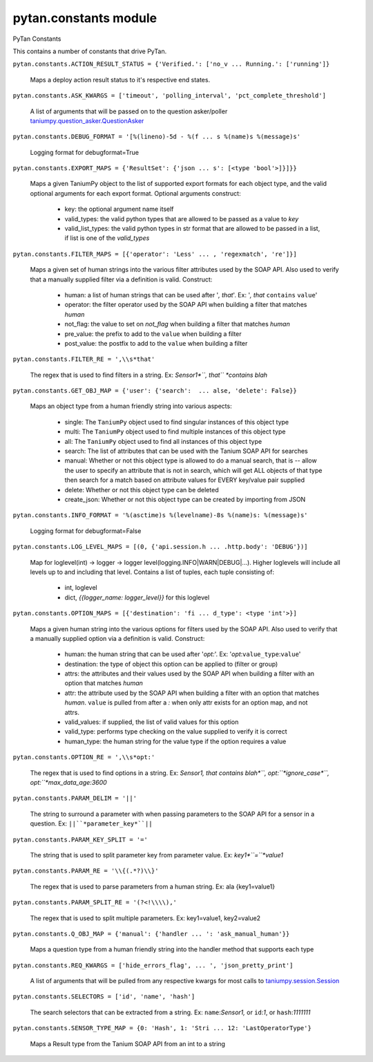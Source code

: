 
pytan.constants module
**********************

PyTan Constants

This contains a number of constants that drive PyTan.

``pytan.constants.ACTION_RESULT_STATUS = {'Verified.': ['no_v ...
Running.': ['running']}``

   Maps a deploy action result status to it's respective end states.

``pytan.constants.ASK_KWARGS = ['timeout', 'polling_interval',
'pct_complete_threshold']``

   A list of arguments that will be passed on to the question
   asker/poller `taniumpy.question_asker.QuestionAsker
   <taniumpy.question_asker#taniumpy.question_asker.QuestionAsker>`_

``pytan.constants.DEBUG_FORMAT = '[%(lineno)-5d - %(f ... s %(name)s
%(message)s'``

   Logging format for debugformat=True

``pytan.constants.EXPORT_MAPS = {'ResultSet': {'json ... s': [<type
'bool'>]}]}}``

   Maps a given TaniumPy object to the list of supported export
   formats for each object type, and the valid optional arguments for
   each export format. Optional arguments construct:
      * key: the optional argument name itself

      * valid_types: the valid python types that are allowed to be
        passed as a value to *key*

      * valid_list_types: the valid python types in str format that
        are allowed to be passed in a list, if list is one of the
        *valid_types*

``pytan.constants.FILTER_MAPS = [{'operator': 'Less' ... ,
'regexmatch', 're']}]``

   Maps a given set of human strings into the various filter
   attributes used by the SOAP API. Also used to verify that a
   manually supplied filter via a definition is valid. Construct:
      * human: a list of human strings that can be used after '*,
        that*'. Ex: '*, that* ``contains`` ``value``'

      * operator: the filter operator used by the SOAP API when
        building a filter that matches *human*

      * not_flag: the value to set on *not_flag* when building a
        filter that matches *human*

      * pre_value: the prefix to add to the ``value`` when building a
        filter

      * post_value: the postfix to add to the ``value`` when building
        a filter

``pytan.constants.FILTER_RE = ',\\s*that'``

   The regex that is used to find filters in a string. Ex:
   *Sensor1*``, that`` *contains blah*

``pytan.constants.GET_OBJ_MAP = {'user': {'search':  ... alse,
'delete': False}}``

   Maps an object type from a human friendly string into various
   aspects:
      * single: The ``TaniumPy`` object used to find singular
        instances of this object type

      * multi: The ``TaniumPy`` object used to find multiple instances
        of this object type

      * all: The ``TaniumPy`` object used to find all instances of
        this object type

      * search: The list of attributes that can be used with the
        Tanium SOAP API for searches

      * manual: Whether or not this object type is allowed to do a
        manual search, that is -- allow the user to specify an
        attribute that is not in search, which will get ALL objects of
        that type then search for a match based on attribute values
        for EVERY key/value pair supplied

      * delete: Whether or not this object type can be deleted

      * create_json: Whether or not this object type can be created by
        importing from JSON

``pytan.constants.INFO_FORMAT = '%(asctime)s %(levelname)-8s %(name)s:
%(message)s'``

   Logging format for debugformat=False

``pytan.constants.LOG_LEVEL_MAPS = [(0, {'api.session.h ...
.http.body': 'DEBUG'})]``

   Map for loglevel(int) -> logger -> logger
   level(logging.INFO|WARN|DEBUG|...). Higher loglevels will include
   all levels up to and including that level. Contains a list of
   tuples, each tuple consisting of:
      * int, loglevel

      * dict, *{{logger_name: logger_level}}* for this loglevel

``pytan.constants.OPTION_MAPS = [{'destination': 'fi ... d_type':
<type 'int'>}]``

   Maps a given human string into the various options for filters used
   by the SOAP API. Also used to verify that a manually supplied
   option via a definition is valid. Construct:
      * human: the human string that can be used after '*opt:*'. Ex:
        '*opt*:``value_type``:``value``'

      * destination: the type of object this option can be applied to
        (filter or group)

      * attrs: the attributes and their values used by the SOAP API
        when building a filter with an option that matches *human*

      * attr: the attribute used by the SOAP API when building a
        filter with an option that matches *human*. ``value`` is
        pulled from after a *:* when only attr exists for an option
        map, and not attrs.

      * valid_values: if supplied, the list of valid values for this
        option

      * valid_type: performs type checking on the value supplied to
        verify it is correct

      * human_type: the human string for the value type if the option
        requires a value

``pytan.constants.OPTION_RE = ',\\s*opt:'``

   The regex that is used to find options in a string. Ex: *Sensor1,
   that contains blah*``, opt:``*ignore_case*``,
   opt:``*max_data_age:3600*

``pytan.constants.PARAM_DELIM = '||'``

   The string to surround a parameter with when passing parameters to
   the SOAP API for a sensor in a question. Ex:
   ``||``*parameter_key*``||``

``pytan.constants.PARAM_KEY_SPLIT = '='``

   The string that is used to split parameter key from parameter
   value. Ex: *key1*``=``*value1*

``pytan.constants.PARAM_RE = '\\{(.*?)\\}'``

   The regex that is used to parse parameters from a human string. Ex:
   ala {key1=value1}

``pytan.constants.PARAM_SPLIT_RE = '(?<!\\\\),'``

   The regex that is used to split multiple parameters. Ex:
   key1=value1, key2=value2

``pytan.constants.Q_OBJ_MAP = {'manual': {'handler ... ':
'ask_manual_human'}}``

   Maps a question type from a human friendly string into the handler
   method that supports each type

``pytan.constants.REQ_KWARGS = ['hide_errors_flag', ... ',
'json_pretty_print']``

   A list of arguments that will be pulled from any respective kwargs
   for most calls to `taniumpy.session.Session
   <taniumpy.session#taniumpy.session.Session>`_

``pytan.constants.SELECTORS = ['id', 'name', 'hash']``

   The search selectors that can be extracted from a string. Ex:
   ``name``:*Sensor1,* or ``id``:*1*, or ``hash``:*1111111*

``pytan.constants.SENSOR_TYPE_MAP = {0: 'Hash', 1: 'Stri ... 12:
'LastOperatorType'}``

   Maps a Result type from the Tanium SOAP API from an int to a string
